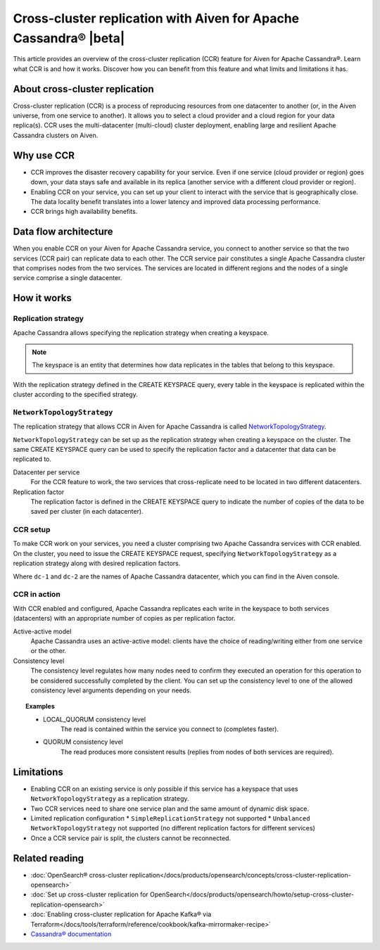 Cross-cluster replication with Aiven for Apache Cassandra® |beta|
=================================================================

This article provides an overview of the cross-cluster replication (CCR) feature for Aiven for Apache Cassandra®. Learn what CCR is and how it works. Discover how you can benefit from this feature and what limits and limitations it has.

About cross-cluster replication
-------------------------------

Cross-cluster replication (CCR) is a process of reproducing resources from one datacenter to another (or, in the Aiven universe, from one service to another). It allows you to select a cloud provider and a cloud region for your data replica(s). CCR uses the multi-datacenter (multi-cloud) cluster deployment, enabling large and resilient Apache Cassandra clusters on Aiven.

Why use CCR
-----------

* CCR improves the disaster recovery capability for your service. Even if one service (cloud provider or region) goes down, your data stays safe and available in its replica (another service with a different cloud provider or region).
* Enabling CCR on your service, you can set up your client to interact with the service that is geographically close. The data locality benefit translates into a lower latency and improved data processing performance.
* CCR brings high availability benefits.

Data flow architecture
----------------------

When you enable CCR on your Aiven for Apache Cassandra service, you connect to another service so that the two services (CCR pair) can replicate data to each other. The CCR service pair constitutes a single Apache Cassandra cluster that comprises nodes from the two services. The services are located in different regions and the nodes of a single service comprise a single datacenter.

.. mermaid::

    flowchart LR
        subgraph Cluster_xy
        direction LR
        cluster_info[[User keyspace with replication<br>- NetworkTopologyStrategy<br>- Separate token rings for X & Y]]
        subgraph Service_x
        direction LR
        service_info_x[[dc=google-west-X<br>rack=google-west-2-b]]
        x1((node_x1)) --- x2((node_x2))
        x2((node_x2)) --- x3((node_x3))
        x3((node_x3)) --- x1((node_x1))
        end
        subgraph Service_y
        direction LR
        service_info_y[[dc=aws-wtf-Y<br>rack=aws-wtf-9-z]]
        y1((node_y1)) --- y2((node_y2))
        y2((node_y2)) --- y3((node_y3))
        y3((node_y3)) --- y1((node_y1))
        end
        Service_x<-. data_replicatioin .->Service_y
        end

How it works
------------

Replication strategy
''''''''''''''''''''

Apache Cassandra allows specifying the replication strategy when creating a keyspace.

.. note::
    
    The keyspace is an entity that determines how data replicates in the tables that belong to this keyspace.

With the replication strategy defined in the CREATE KEYSPACE query, every table in the keyspace is replicated within the cluster according to the specified strategy.

``NetworkTopologyStrategy``
'''''''''''''''''''''''''''

The replication strategy that allows CCR in Aiven for Apache Cassandra is called `NetworkTopologyStrategy <https://docs.datastax.com/en/cassandra-oss/3.0/cassandra/architecture/archDataDistributeReplication.html#archDataDistributeReplication__nts>`__.

``NetworkTopologyStrategy`` can be set up as the replication strategy when creating a keyspace on the cluster. The same CREATE KEYSPACE query can be used to specify the replication factor and a datacenter that data can be replicated to.

Datacenter per service
  For the CCR feature to work, the two services that cross-replicate need to be located in two different datacenters.

Replication factor
  The replication factor is defined in the CREATE KEYSPACE query to indicate the number of copies of the data to be saved per cluster (in each datacenter).

.. seealso::

    For more details on the replication factor for Apache Cassandra, see `NetworkTopologyStrategy <https://cassandra.apache.org/doc/4.1/cassandra/cql/ddl.html#networktopologystrategy>`__ in the Apache Cassandra documentation.

CCR setup
'''''''''

To make CCR work on your services, you need a cluster comprising two Apache Cassandra services with CCR enabled. On the cluster, you need to issue the CREATE KEYSPACE request, specifying ``NetworkTopologyStrategy`` as a replication strategy along with desired replication factors.

.. code-block:: bash
   :caption: Example

   CREATE KEYSPACE test WITH replication =  /
   {                                        /
    'class': 'NetworkTopologyStrategy',     /
    'dc-1': 3,                              /
    'dc-2': 3                               /
   };

Where ``dc-1`` and ``dc-2`` are the names of Apache Cassandra datacenter, which you can find in the Aiven console.

CCR in action
'''''''''''''

With CCR enabled and configured, Apache Cassandra replicates each write in the keyspace to both services (datacenters) with an appropriate number of copies as per replication factor.

Active-active model
  Apache Cassandra uses an active-active model: clients have the choice of reading/writing either from one service or the other.

Consistency level
  The consistency level regulates how many nodes need to confirm they executed an operation for this operation to be considered successfully completed by the client. You can set up the consistency level to one of the allowed consistency level arguments depending on your needs.

.. topic:: Examples

    * LOCAL_QUORUM consistency level
        The read is contained within the service you connect to (completes faster).
    * QUORUM consistency level
        The read produces more consistent results (replies from nodes of both services are required).

.. seealso::

    For more details on consistency levels for Apache Cassandra, see `CONSISTENCY <https://cassandra.apache.org/doc/4.1/cassandra/tools/cqlsh.html#consistency>`_ in the Apache Cassandra documentation.

Limitations
-----------

* Enabling CCR on an existing service is only possible if this service has a keyspace that uses ``NetworkTopologyStrategy`` as a replication strategy.
* Two CCR services need to share one service plan and the same amount of dynamic disk space.
* Limited replication configuration
  * ``SimpleReplicationStrategy`` not supported
  * ``Unbalanced NetworkTopologyStrategy`` not supported (no different replication factors for different services)
* Once a CCR service pair is split, the clusters cannot be reconnected.

Related reading
---------------

* :doc:`OpenSearch® cross-cluster replication</docs/products/opensearch/concepts/cross-cluster-replication-opensearch>`
* :doc:`Set up cross-cluster replication for OpenSearch</docs/products/opensearch/howto/setup-cross-cluster-replication-opensearch>`
* :doc:`Enabling cross-cluster replication for Apache Kafka® via Terraform</docs/tools/terraform/reference/cookbook/kafka-mirrormaker-recipe>`
* `Cassandra® documentation <https://cassandra.apache.org/doc/latest/>`_
